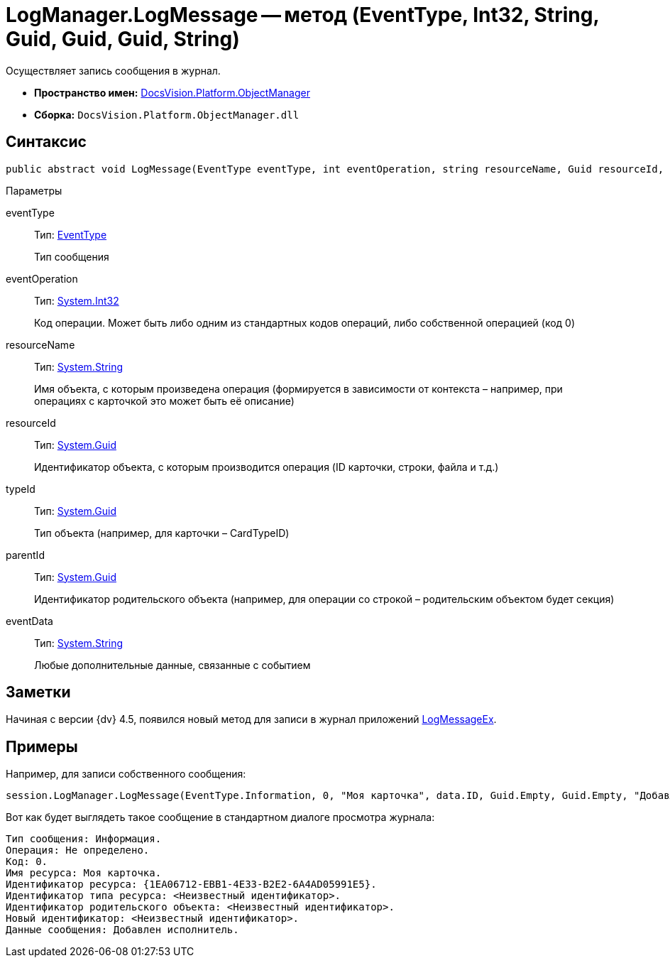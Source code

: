 = LogManager.LogMessage -- метод (EventType, Int32, String, Guid, Guid, Guid, String)

Осуществляет запись сообщения в журнал.

* *Пространство имен:* xref:api/DocsVision/Platform/ObjectManager/ObjectManager_NS.adoc[DocsVision.Platform.ObjectManager]
* *Сборка:* `DocsVision.Platform.ObjectManager.dll`

== Синтаксис

[source,csharp]
----
public abstract void LogMessage(EventType eventType, int eventOperation, string resourceName, Guid resourceId, Guid typeId, Guid parentId, string eventData)
----

Параметры

eventType::
Тип: xref:api/DocsVision/Platform/ObjectManager/EventType_EN.adoc[EventType]
+
Тип сообщения
eventOperation::
Тип: http://msdn.microsoft.com/ru-ru/library/system.int32.aspx[System.Int32]
+
Код операции. Может быть либо одним из стандартных кодов операций, либо собственной операцией (код 0)
resourceName::
Тип: http://msdn.microsoft.com/ru-ru/library/system.string.aspx[System.String]
+
Имя объекта, с которым произведена операция (формируется в зависимости от контекста – например, при операциях с карточкой это может быть её описание)
resourceId::
Тип: http://msdn.microsoft.com/ru-ru/library/system.guid.aspx[System.Guid]
+
Идентификатор объекта, с которым производится операция (ID карточки, строки, файла и т.д.)
typeId::
Тип: http://msdn.microsoft.com/ru-ru/library/system.guid.aspx[System.Guid]
+
Тип объекта (например, для карточки – CardTypeID)
parentId::
Тип: http://msdn.microsoft.com/ru-ru/library/system.guid.aspx[System.Guid]
+
Идентификатор родительского объекта (например, для операции со строкой – родительским объектом будет секция)
eventData::
Тип: http://msdn.microsoft.com/ru-ru/library/system.string.aspx[System.String]
+
Любые дополнительные данные, связанные с событием

== Заметки

Начиная с версии {dv} 4.5, появился новый метод для записи в журнал приложений xref:api/DocsVision/Platform/ObjectManager/LogManager.LogMessageEx_MT.adoc[LogMessageEx].

== Примеры

Например, для записи собственного сообщения:

[source,csharp]
----
session.LogManager.LogMessage(EventType.Information, 0, "Моя карточка", data.ID, Guid.Empty, Guid.Empty, "Добавлен исполнитель");
----

Вот как будет выглядеть такое сообщение в стандартном диалоге просмотра журнала:

[source,csharp]
----
Тип сообщения: Информация.
Операция: Не определено.
Код: 0.
Имя ресурса: Моя карточка.
Идентификатор ресурса: {1EA06712-EBB1-4E33-B2E2-6A4AD05991E5}.
Идентификатор типа ресурса: <Неизвестный идентификатор>.
Идентификатор родительского объекта: <Неизвестный идентификатор>.
Новый идентификатор: <Неизвестный идентификатор>.
Данные сообщения: Добавлен исполнитель.
----
